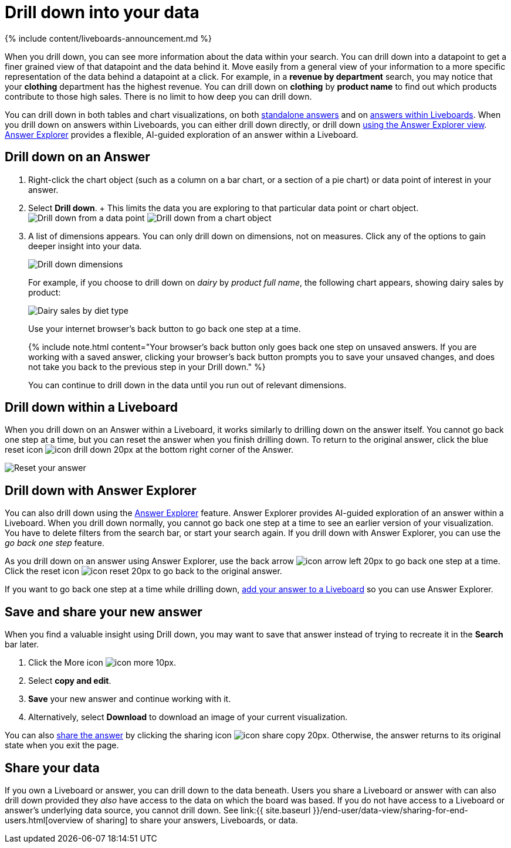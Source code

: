 = Drill down into your data
:last_updated: 11/05/2021
:linkattrs:
:experimental:
:page-aliases: /complex-search/drill-down.adoc
:summary: Drill down into the answers ThoughtSpot delivers to gain deeper insights into the many layers of your data.

{% include content/liveboards-announcement.md %}

When you drill down, you can see more information about the data within your search.
You can drill down into a datapoint to get a finer grained view of that datapoint and the data behind it.
Move easily from a general view of your information to a more specific representation of the data behind a datapoint at a click.
For example, in a *revenue by department* search, you may notice that your *clothing* department has the highest revenue.
You can drill down on *clothing* by *product name* to find out which products contribute to those high sales.
There is no limit to how deep you can drill down.

You can drill down in both tables and chart visualizations, on both <<answer-drilldown,standalone answers>> and on <<pinboard-drilldown,answers within Liveboards>>.
When you drill down on answers within Liveboards, you can either drill down directly, or drill down <<explorer-drilldown,using the Answer Explorer view>>.
xref:answer-explorer.adoc[Answer Explorer] provides a flexible, AI-guided exploration of an answer within a Liveboard.

[#answer-drilldown]
== Drill down on an Answer

. Right-click the chart object (such as a column on a bar chart, or a section of a pie chart) or data point of interest in your answer.
. Select *Drill down*.
+ This limits the data you are exploring to that particular data point or chart object.
image:drilldown-table.png[Drill down from a data point]
// {% include image.html file="drilldown-table.png" title="Drill down from a data point in a table" alt="You can drill down from just one data point, in either table or visualization mode." caption="Drill down from a data point in a table" %}
image:drilldown-chart.png[Drill down from a chart object]
// {% include image.html file="drilldown-chart.png" title="Drill down from a data point in a chart" alt="You can drill down from a column in your data, in either table or visualization mode." caption="Drill down from a data point in a chart" %}
. A list of dimensions appears.
You can only drill down on dimensions, not on measures.
Click any of the options to gain deeper insight into your data.
+
image:drilldown-productfullname.png[Drill down dimensions]
// {% include image.html file="drilldown-productfullname.png" title="Drill down dimensions" alt="A list of dimensions, or column names, that you can drill down on appears. Select one to drill down." caption="Drill down dimensions" %}
+
For example, if you choose to drill down on _dairy_ by _product full name_, the following chart appears, showing dairy sales by product:
+
image::drilldown-example-no-back-button.png[Dairy sales by diet type]
+
// back button functionality removed for now (6/23/2021) replace image above with drilldown-example
//  To go back one step at a time, use the in-product back button to the left of the search or Answer name. If the [new Answer experience]({{ site.baseurl }}/admin/ts-cloud/new-answer-experience.htm), use your internet browser's back button.
+
Use your internet browser's back button to go back one step at a time.
+
{% include note.html content="Your browser's back button only goes back one step on unsaved answers.
If you are working with a saved answer, clicking your browser's back button prompts you to save your unsaved changes, and does not take you back to the previous step in your Drill down." %}
+
You can continue to drill down in the data until you run out of relevant dimensions.

[#pinboard-drilldown]
== Drill down within a Liveboard

When you drill down on an Answer within a Liveboard, it works similarly to drilling down on the answer itself.
You cannot go back one step at a time, but you can reset the answer when you finish drilling down.
To return to the original answer, click the blue reset icon image:icon-drill-down-20px.png[] at the bottom right corner of the Answer.

image:drilldown-pinboard.png[Reset your answer]
// {% include image.html file="drilldown-pinboard.png" title="Reset your Answer" alt="Click the blue reset icon at the bottom right corner of the Answer to return to the original Answer." caption="Reset your Answer" %}

[#explorer-drilldown]
== Drill down with Answer Explorer

You can also drill down using the xref:answer-explorer.adoc[Answer Explorer] feature.
Answer Explorer provides AI-guided exploration of an answer within a Liveboard.
When you drill down normally, you cannot go back one step at a time to see an earlier version of your visualization.
You have to delete filters from the search bar, or start your search again.
If you drill down with Answer Explorer, you can use the _go back one step_ feature.

As you drill down on an answer using Answer Explorer, use the back arrow image:icon-arrow-left-20px.png[] to go back one step at a time.
Click the reset icon image:icon-reset-20px.png[] to go back to the original answer.

If you want to go back one step at a time while drilling down, xref:liveboard.adoc#add-an-answer-to-a-pinboard[add your answer to a Liveboard] so you can use Answer Explorer.

== Save and share your new answer

When you find a valuable insight using Drill down, you may want to save that answer instead of trying to recreate it in the *Search* bar later.

. Click the More icon image:icon-more-10px.png[].
. Select *copy and edit*.
. *Save* your new answer and continue working with it.
. Alternatively, select *Download* to download an image of your current visualization.

You can also xref:share-answers.adoc[share the answer] by clicking the sharing icon image:icon-share copy-20px.png[].
Otherwise, the answer returns to its original state when you exit the page.

== Share your data

If you own a Liveboard or answer, you can drill down to the data beneath.
Users you share a Liveboard or answer with can also drill down provided they _also_ have access to the data on which the board was based.
If you do not have access to a Liveboard or answer's underlying data source, you cannot drill down.
See link:{{ site.baseurl }}/end-user/data-view/sharing-for-end-users.html[overview of sharing] to share your answers, Liveboards, or data.
